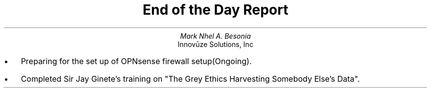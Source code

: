 .TL
End of the Day Report
.AU
Mark Nhel A. Besonia
.AI
Innovūze Solutions, Inc
.DA

.QP
.IP \(bu 2
Preparing for the set up of OPNsense firewall setup(Ongoing).
.IP \(bu 2
Completed Sir Jay Ginete's training on "The Grey Ethics Harvesting Somebody Else’s Data".
